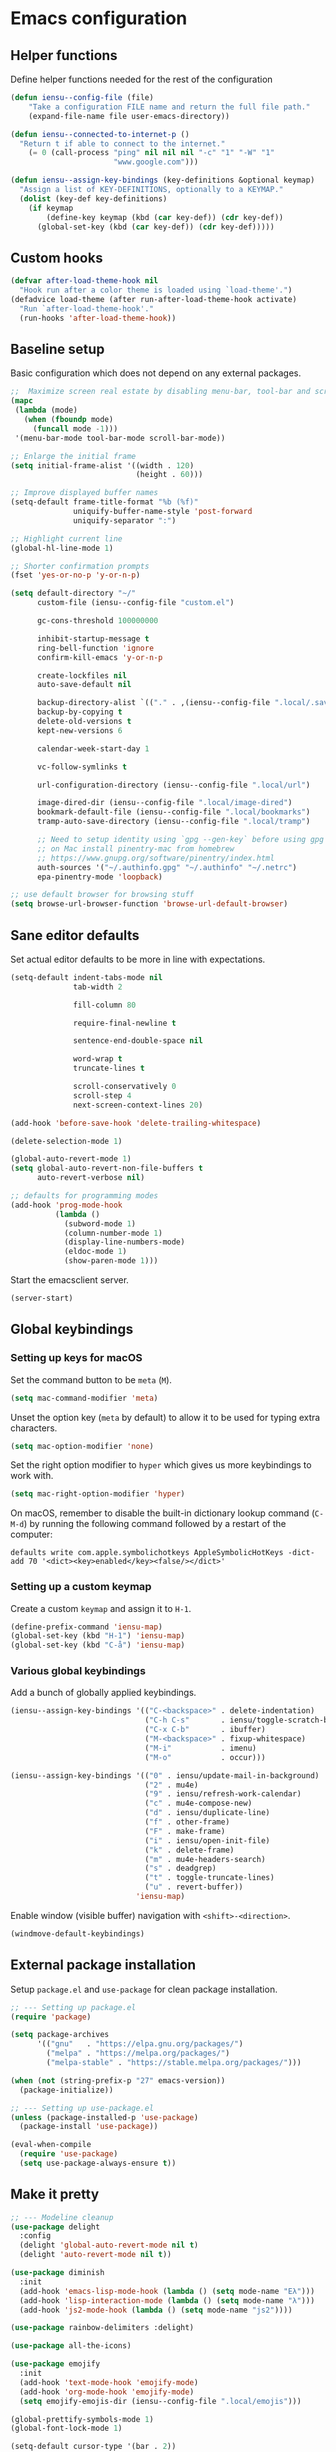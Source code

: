 * Emacs configuration
** Helper functions

Define helper functions needed for the rest of the configuration

#+BEGIN_SRC emacs-lisp
  (defun iensu--config-file (file)
      "Take a configuration FILE name and return the full file path."
      (expand-file-name file user-emacs-directory))

  (defun iensu--connected-to-internet-p ()
    "Return t if able to connect to the internet."
      (= 0 (call-process "ping" nil nil nil "-c" "1" "-W" "1"
                         "www.google.com")))

  (defun iensu--assign-key-bindings (key-definitions &optional keymap)
    "Assign a list of KEY-DEFINITIONS, optionally to a KEYMAP."
    (dolist (key-def key-definitions)
      (if keymap
          (define-key keymap (kbd (car key-def)) (cdr key-def))
        (global-set-key (kbd (car key-def)) (cdr key-def)))))
#+END_SRC

** Custom hooks

#+BEGIN_SRC emacs-lisp
  (defvar after-load-theme-hook nil
    "Hook run after a color theme is loaded using `load-theme'.")
  (defadvice load-theme (after run-after-load-theme-hook activate)
    "Run `after-load-theme-hook'."
    (run-hooks 'after-load-theme-hook))
#+END_SRC

** Baseline setup

Basic configuration which does not depend on any external packages.

#+BEGIN_SRC emacs-lisp
  ;;  Maximize screen real estate by disabling menu-bar, tool-bar and scroll-bar
  (mapc
   (lambda (mode)
     (when (fboundp mode)
       (funcall mode -1)))
   '(menu-bar-mode tool-bar-mode scroll-bar-mode))

  ;; Enlarge the initial frame
  (setq initial-frame-alist '((width . 120)
                              (height . 60)))

  ;; Improve displayed buffer names
  (setq-default frame-title-format "%b (%f)"
                uniquify-buffer-name-style 'post-forward
                uniquify-separator ":")

  ;; Highlight current line
  (global-hl-line-mode 1)

  ;; Shorter confirmation prompts
  (fset 'yes-or-no-p 'y-or-n-p)

  (setq default-directory "~/"
        custom-file (iensu--config-file "custom.el")

        gc-cons-threshold 100000000

        inhibit-startup-message t
        ring-bell-function 'ignore
        confirm-kill-emacs 'y-or-n-p

        create-lockfiles nil
        auto-save-default nil

        backup-directory-alist `(("." . ,(iensu--config-file ".local/.saves")))
        backup-by-copying t
        delete-old-versions t
        kept-new-versions 6

        calendar-week-start-day 1

        vc-follow-symlinks t

        url-configuration-directory (iensu--config-file ".local/url")

        image-dired-dir (iensu--config-file ".local/image-dired")
        bookmark-default-file (iensu--config-file ".local/bookmarks")
        tramp-auto-save-directory (iensu--config-file ".local/tramp")

        ;; Need to setup identity using `gpg --gen-key` before using gpg
        ;; on Mac install pinentry-mac from homebrew
        ;; https://www.gnupg.org/software/pinentry/index.html
        auth-sources '("~/.authinfo.gpg" "~/.authinfo" "~/.netrc")
        epa-pinentry-mode 'loopback)

  ;; use default browser for browsing stuff
  (setq browse-url-browser-function 'browse-url-default-browser)
#+END_SRC

** Sane editor defaults

Set actual editor defaults to be more in line with expectations.

#+BEGIN_SRC emacs-lisp
  (setq-default indent-tabs-mode nil
                tab-width 2

                fill-column 80

                require-final-newline t

                sentence-end-double-space nil

                word-wrap t
                truncate-lines t

                scroll-conservatively 0
                scroll-step 4
                next-screen-context-lines 20)

  (add-hook 'before-save-hook 'delete-trailing-whitespace)

  (delete-selection-mode 1)

  (global-auto-revert-mode 1)
  (setq global-auto-revert-non-file-buffers t
        auto-revert-verbose nil)

  ;; defaults for programming modes
  (add-hook 'prog-mode-hook
            (lambda ()
              (subword-mode 1)
              (column-number-mode 1)
              (display-line-numbers-mode)
              (eldoc-mode 1)
              (show-paren-mode 1)))
#+END_SRC

Start the emacsclient server.

#+BEGIN_SRC emacs-lisp
  (server-start)
#+END_SRC

** Global keybindings

*** Setting up keys for macOS

Set the command button to be =meta= (=M=).

#+BEGIN_SRC emacs-lisp
  (setq mac-command-modifier 'meta)
#+END_SRC

Unset the option key (=meta= by default) to allow it to be used for typing
extra characters.

#+BEGIN_SRC emacs-lisp
  (setq mac-option-modifier 'none)
#+END_SRC

Set the right option modifier to =hyper= which gives us more keybindings to work with.

#+BEGIN_SRC emacs-lisp
  (setq mac-right-option-modifier 'hyper)
#+END_SRC

On macOS, remember to disable the built-in dictionary lookup command (=C-M-d=)
by running the following command followed by a restart of the computer:

#+BEGIN_SRC shell :eval never
  defaults write com.apple.symbolichotkeys AppleSymbolicHotKeys -dict-add 70 '<dict><key>enabled</key><false/></dict>'
#+END_SRC

*** Setting up a custom keymap

Create a custom =keymap= and assign it to =H-1=.

#+BEGIN_SRC emacs-lisp
  (define-prefix-command 'iensu-map)
  (global-set-key (kbd "H-1") 'iensu-map)
  (global-set-key (kbd "C-å") 'iensu-map)
#+END_SRC

*** Various global keybindings

Add a bunch of globally applied keybindings.

#+BEGIN_SRC emacs-lisp
  (iensu--assign-key-bindings '(("C-<backspace>" . delete-indentation)
                                ("C-h C-s"       . iensu/toggle-scratch-buffer)
                                ("C-x C-b"       . ibuffer)
                                ("M-<backspace>" . fixup-whitespace)
                                ("M-i"           . imenu)
                                ("M-o"           . occur)))

  (iensu--assign-key-bindings '(("0" . iensu/update-mail-in-background)
                                ("2" . mu4e)
                                ("9" . iensu/refresh-work-calendar)
                                ("c" . mu4e-compose-new)
                                ("d" . iensu/duplicate-line)
                                ("f" . other-frame)
                                ("F" . make-frame)
                                ("i" . iensu/open-init-file)
                                ("k" . delete-frame)
                                ("m" . mu4e-headers-search)
                                ("s" . deadgrep)
                                ("t" . toggle-truncate-lines)
                                ("u" . revert-buffer))
                              'iensu-map)
#+END_SRC

Enable window (visible buffer) navigation with =<shift>-<direction>=.

#+BEGIN_SRC emacs-lisp
  (windmove-default-keybindings)
#+END_SRC

** External package installation

Setup =package.el= and =use-package= for clean package installation.

#+BEGIN_SRC emacs-lisp
  ;; --- Setting up package.el
  (require 'package)

  (setq package-archives
        '(("gnu"   . "https://elpa.gnu.org/packages/")
          ("melpa" . "https://melpa.org/packages/")
          ("melpa-stable" . "https://stable.melpa.org/packages/")))

  (when (not (string-prefix-p "27" emacs-version))
    (package-initialize))

  ;; --- Setting up use-package.el
  (unless (package-installed-p 'use-package)
    (package-install 'use-package))

  (eval-when-compile
    (require 'use-package)
    (setq use-package-always-ensure t))
#+END_SRC

** Make it pretty

#+BEGIN_SRC emacs-lisp
  ;; --- Modeline cleanup
  (use-package delight
    :config
    (delight 'global-auto-revert-mode nil t)
    (delight 'auto-revert-mode nil t))

  (use-package diminish
    :init
    (add-hook 'emacs-lisp-mode-hook (lambda () (setq mode-name "Eλ")))
    (add-hook 'lisp-interaction-mode (lambda () (setq mode-name "λ")))
    (add-hook 'js2-mode-hook (lambda () (setq mode-name "js2"))))

  (use-package rainbow-delimiters :delight)

  (use-package all-the-icons)

  (use-package emojify
    :init
    (add-hook 'text-mode-hook 'emojify-mode)
    (add-hook 'org-mode-hook 'emojify-mode)
    (setq emojify-emojis-dir (iensu--config-file ".local/emojis")))

  (global-prettify-symbols-mode 1)
  (global-font-lock-mode 1)

  (setq-default cursor-type '(bar . 2))
#+END_SRC

** Utility packages

*** Make binaries on the =PATH= accessible in Emacs.

#+BEGIN_SRC emacs-lisp
  (use-package exec-path-from-shell
    :init
    (setq exec-path-from-shell-check-startup-files nil)
    (exec-path-from-shell-initialize))
#+END_SRC

*** Remember recent files.

#+BEGIN_SRC emacs-lisp
    (defun iensu--recentf-hook ()
      (add-to-list 'recentf-exclude (iensu--config-file ".local/recentf"))
      (setq recentf-save-file (iensu--config-file ".local/recentf")
            recentf-max-menu-items 50)
      (recentf-load-list))

    (use-package recentf
      :init
      (recentf-mode 1)
      (add-hook 'recentf-mode-hook #'iensu--recentf-hook))
#+END_SRC

*** Password entry in minibuffer

#+BEGIN_SRC emacs-lisp
  (use-package pinentry :init (pinentry-start))
#+END_SRC

*** Editor functionality

#+BEGIN_SRC emacs-lisp
  (use-package editorconfig
    :delight
    :init
    (add-hook 'prog-mode-hook (editorconfig-mode 1))
    (add-hook 'text-mode-hook (editorconfig-mode 1)))

  (use-package multiple-cursors
    :bind
    (("M-="           . mc/edit-lines)
     ("C-S-<right>"   . mc/mark-next-like-this)
     ("C-S-<left>"    . mc/mark-previous-like-this)
     ("C-S-<mouse-1>" . mc/add-cursor-on-click))
    :init
    (setq mc/list-file (iensu--config-file ".local/.mc-lists.el")))

  (use-package expand-region
    :bind
    (("C-=" . er/expand-region)
     ("C-M-=" . er/contract-region)))

  (use-package iedit)

  (use-package smartparens
    :init
    (require 'smartparens-config)
    :bind (:map smartparens-mode-map
                ("M-s"       . sp-unwrap-sexp)
                ("C-<down>"  . sp-down-sexp)
                ("C-<up>"    . sp-up-sexp)
                ("M-<down>"  . sp-backward-down-sexp)
                ("M-<up>"    . sp-backward-up-sexp)
                ("C-<right>" . sp-forward-slurp-sexp)
                ("M-<right>" . sp-forward-barf-sexp)
                ("C-<left>"  . sp-backward-slurp-sexp)
                ("M-<left>"  . sp-backward-barf-sexp))
    :hook ((prog-mode . smartparens-mode)
           (repl-mode . smartparens-strict-mode)
           (lisp-mode . smartparens-strict-mode)
           (emacs-lisp-mode . smartparens-strict-mode)))

  (use-package undo-tree
    :delight
    :init (global-undo-tree-mode))
#+END_SRC

*** Searching and finding stuff

#+BEGIN_SRC emacs-lisp
  (use-package smex
    :init
    (smex-initialize))
#+END_SRC

#+BEGIN_SRC emacs-lisp
  (use-package deadgrep)
#+END_SRC

#+BEGIN_SRC emacs-lisp
  (use-package wgrep
    :init
    (autoload 'wgrep-ag-setup "wgrep-ag")
    (add-hook 'ag-mode-hook 'wgrep-ag-setup))

  (use-package wgrep-ag)
#+END_SRC

**** Ivy|Counsel
#+BEGIN_SRC emacs-lisp
  (use-package counsel
    :delight ivy-mode
    :init
    (ivy-mode 1)
    :bind (("C-s"     . swiper)
           ("M-x"     . counsel-M-x)
           ("C-x C-f"	. counsel-find-file)
           ("C-x C-r" . counsel-recentf)
           ("<f1> f"	. counsel-describe-function)
           ("<f1> v"	. counsel-describe-variable)
           ("<f1> l"	. counsel-find-library)
           ("<f2> i"	. counsel-info-lookup-symbol)
           ("<f2> u"	. acounsel-unicode-char)
           ("C-c k"   . counsel-ag)
           ("C-x l"   . counsel-locate)
           ("C-x b"   . ivy-switch-buffer)
           ("M-y"     . counsel-yank-pop)
           :map ivy-minibuffer-map
           ("M-y"     . ivy-next-line))
    :config
    (setq ivy-use-virtual-buffers t
          ivy-use-selectable-prompt t
          ivy-count-format "(%d/%d) "
          ivy-magic-slash-non-match-action 'ivy-magic-non-match-create
          counsel-ag-base-command "ag --nocolor --nogroup --hidden %s"))

  ;; As of 2019-10-12 border colors on child frames is not working on macos...
  (defun iensu--load-ivy-posframe ()
    (setq ivy-posframe-display-functions-alist '((t . ivy-posframe-display-at-frame-center))
          ivy-posframe-width 70
          ivy-posframe-parameters '((left-margin-width . 10)
                                    (right-margin-width . 10)
                                    (internal-border-width . 2)
                                    (internal-border-color . "white")))
    (ivy-posframe-mode 1)
    (set-face-attribute 'ivy-posframe nil :background "grey16"))

  (use-package ivy-posframe
    :ensure t
    :delight
    :hook
    (after-load-theme . iensu--load-ivy-posframe))

  (use-package ivy-prescient
    :ensure t
    :delight
    :config
    (prescient-persist-mode))
#+END_SRC

*** Project management

#+BEGIN_SRC emacs-lisp
  (use-package magit
    :bind (("C-x g" . magit-status))
    :config
    (setq magit-bury-buffer-function 'quit-window))

  (use-package projectile
    :delight '(:eval (let ((project-name (projectile-project-name)))
                       (if (string-equal project-name "-")
                           ""
                         (concat " <" project-name ">"))))
    :init
    (setq projectile-cache-file (iensu--config-file ".local/projectile.cache")
          projectile-known-projects-file (iensu--config-file ".local/projectile-bookmarks.eld")
          projectile-git-submodule-command nil)
    :config
    (projectile-global-mode)
    (define-key projectile-mode-map (kbd "C-c p") 'projectile-command-map)
    (setq projectile-sort-order 'access-time)
    (let ((ignored-files '(".DS_Store" ".projectile")))
      (dolist (file ignored-files)
        (add-to-list 'projectile-globally-ignored-files file))))

  (use-package forge
    :ensure t
    :after magit)

  (use-package counsel-projectile :init (counsel-projectile-mode 1))
#+END_SRC

*** File browsing

#+BEGIN_SRC emacs-lisp
  (use-package dired+
    :load-path (lambda () (iensu--config-file "packages"))
    :config
    (when (executable-find "gls") ;; native OSX ls works differently then GNU ls
      (setq insert-directory-program "/usr/local/bin/gls"))
    (setq dired-listing-switches "-alGh --group-directories-first"
          dired-dwim-target t))

  (use-package dired-subtree
    :config
    (bind-keys :map dired-mode-map
               ("<tab>" . dired-subtree-insert)
               ("<backtab>" . dired-subtree-remove)))
#+END_SRC

*** Spellchecking

#+BEGIN_SRC emacs-lisp
  (use-package flyspell
    :delight
    '(:eval (concat " FlyS:" (or ispell-local-dictionary ispell-dictionary)))
    :bind
    (:map flyspell-mode-map
          ("C-å l" . iensu/cycle-ispell-dictionary)
          ("C-:" . flyspell-popup-correct))
    :config
    (when (executable-find "aspell")
      (setq ispell-program-name "aspell"
            ispell-extra-args '("--sug-mode=ultra")
            ispell-list-command "--list"))
    (setq ispell-dictionary "en_US"))

  (use-package flyspell-popup
    :delight)

  (use-package synosaurus
    :config
    (setq synosaurus-backend 'synosaurus-backend-wordnet
          synosaurus-choose-method 'popup))

  (defun iensu/text-editing-support ()
    "Sets up text editing nicities such as spell-check and thesaurus"
    (interactive)
    (flyspell-mode 1)
    (synosaurus-mode 1))

  (add-hook 'text-mode-hook #'iensu/text-editing-support)

  (defvar iensu--language-ring nil)

  (let ((languages '("swedish" "en_US")))
    (setq iensu--language-ring (make-ring (length languages)))
    (dolist (elem languages) (ring-insert iensu--language-ring elem)))

  (defun iensu/cycle-ispell-dictionary ()
    (interactive)
    (let ((language (ring-ref iensu--language-ring -1)))
      (ring-insert iensu--language-ring language)
      (ispell-change-dictionary language)
      (message (format "Switched to dictionary: %s" language))))
#+END_SRC

*** Treemacs

#+BEGIN_SRC emacs-lisp
  (use-package winum
    :ensure t)

  (use-package treemacs
    :ensure t
    :defer t
    :init
    (with-eval-after-load 'winum
      (define-key winum-keymap (kbd "M-0") #'treemacs-select-window))
    :bind
    (:map global-map
          ("M-0"       . treemacs-select-window)
          ("C-x t 1"   . treemacs-delete-other-windows)
          ("C-x t t"   . treemacs)
          ("C-x t B"   . treemacs-bookmark)
          ("C-x t C-t" . treemacs-find-file)
          ("C-x t M-t" . treemacs-find-tag)
          ("C-x t w"   . treemacs-switch-workspace)))

  (use-package treemacs-magit
    :ensure t
    :after treemacs magit)
#+END_SRC

** Org-mode

*** Custom variables

#+BEGIN_SRC emacs-lisp
  (defvar iensu-org-dir)
  (defvar iensu-org-files-alist)
  (defvar iensu-org-refile-targets)
  (defvar iensu-org-agenda-files)
  (defvar iensu-org-capture-templates-alist)
#+END_SRC

*** Helper functions

#+BEGIN_SRC emacs-lisp
  (defun iensu--org-remove-file-if-match (&rest regexes)
    "Return a list of org file entries from `iensu-org-files-alist' not matching REGEXES."
    (let ((regex (string-join regexes "\\|")))
      (cl-remove-if (lambda (file) (string-match regex file))
                    (mapcar 'cadr iensu-org-files-alist))))

  (defun iensu/org-save-buffers ()
    "Saves all org buffers."
    (interactive)
    (save-some-buffers 'no-confirm
                       (lambda ()
                         (string-match-p
                          (expand-file-name org-directory)
                          (buffer-file-name (current-buffer)))))
    (message "Saved org buffers..."))

  (defun iensu-org-file (key)
        "Return file path for org file matching KEY. KEY must be in `iensu-org-files-alist'."
        (cadr (assoc key iensu-org-files-alist)))
#+END_SRC

*** Org directory and file definitions

#+BEGIN_SRC emacs-lisp
  (setq iensu-org-dir "~/Dropbox/org")

  (setq iensu-org-files-alist
        `((appointments     ,(concat iensu-org-dir "/appointments.org"))
          (books            ,(concat iensu-org-dir "/books.org"))
          (work-calendar    ,(concat iensu-org-dir "/calendars/work.org"))
          (ekonomi          ,(concat iensu-org-dir "/ekonomi.org"))
          (journal          ,(concat iensu-org-dir "/journal.org.gpg"))
          (music            ,(concat iensu-org-dir "/music.org"))
          (notes            ,(concat iensu-org-dir "/notes.org"))
          (private          ,(concat iensu-org-dir "/private.org"))
          (projects         ,(concat iensu-org-dir "/projects.org"))
          (refile           ,(concat iensu-org-dir "/refile.org"))
          (richard          ,(concat iensu-org-dir "/richard.org"))
          (work             ,(concat iensu-org-dir "/work.org"))))

  (setq iensu-org-refile-targets
        (iensu--org-remove-file-if-match "calendars"
                                         "journal"
                                         "appointments"
                                         "refile"))

  (setq org-archive-location "archive/%s_archive::")
#+END_SRC

*** Org-Capture configuration

Enables capturing to file in the project root =<PROJECT-ROOT>/.project-notes.org=.

#+BEGIN_SRC emacs-lisp
  (defvar iensu-org-capture-project-notes-file)

  (defun iensu/set-org-capture-project-notes-file (&rest args)
    (let ((root-dir (projectile-project-root)))
      (setq iensu-org-capture-project-notes-file (concat root-dir ".project-notes.org"))))

  (advice-add 'org-capture :before 'iensu/set-org-capture-project-notes-file)
#+END_SRC

Setup capture templates.

#+BEGIN_SRC emacs-lisp
  (setq iensu-org-capture-templates-alist
        `(("t" "TODO" entry (file ,(iensu-org-file 'refile))
           ,(concat "* TODO %?\n"
                    "%U\n"
                    "%a\n")
           :clock-in t :clock-resume t)

          ("j" "Journal" entry (file+datetree ,(iensu-org-file 'journal))
           ,(concat "* %^{Location|Stockholm, Sweden}\n"
                    "%U\n\n"
                    "%?\n"))

          ("l" "Link" entry (file ,(iensu-org-file 'refile))
           ,(concat "* %? %^L %^G \n"
                    "%U\n")
           :prepend t)

          ("L" "Browser Link" entry (file ,(iensu-org-file 'refile))
           ,(concat "* TODO %a\n"
                    "%U\n")
           :prepend t :immediate-finish t)

          ("p" "Browser Link and Selection" entry (file ,(iensu-org-file 'refile))
           ,(concat "* TODO %^{Title}\n"
                    "Source: %u, %c\n"
                    "#+BEGIN_QUOTE\n"
                    "%i\n"
                    "#+END_QUOTE\n\n\n%?")
           :prepend t)

          ("n" "Project comment" entry (file+headline iensu-org-capture-project-notes-file "Notes")
           ,(concat "* %^{Title}\n"
                    "%U\n\n"
                    "Link: %a\n\n"
                    "%?\n\n"))

          ("N" "Project comment with quote" entry (file+headline iensu-org-capture-project-notes-file "Notes")
           ,(concat "* %^{Title}\n"
                    "%U\n\n"
                    "Link: %a\n"
                    "#+BEGIN_QUOTE\n"
                    "%i\n"
                    "#+END_QUOTE\n\n"
                    "%?\n\n"))

          ("a" "Appointment" entry (file ,(iensu-org-file 'appointments))
           ,(concat "* %^{title} %^G\n"
                    "SCHEDULED: %^T\n\n"
                    "%?\n"))

          ("b" "Book" entry (file+headline ,(iensu-org-file 'books) "Läslista")
           ,(concat "* %^{STATE|TODO|DONE} %^{} <%^{}> %^g\n\n"))))

  (setq org-capture-templates iensu-org-capture-templates-alist)
#+END_SRC

*** Main org-mode configuration

#+BEGIN_SRC emacs-lisp
  (defun iensu--org-mode-hook ()
    (dolist (lang-mode '(("javascript" . js2) ("es" . es)))
      (add-to-list 'org-src-lang-modes lang-mode))
    (auto-fill-mode nil)
    (visual-line-mode 1)
    (setq org-src-fontify-natively t
          org-format-latex-options (plist-put org-format-latex-options :scale 1.5)
          truncate-lines t
          org-image-actual-width nil
          line-spacing 1
          outline-blank-line t
          org-adapt-indentation nil
          org-fontify-quote-and-verse-blocks t
          org-fontify-done-headline t
          org-fontify-whole-heading-line t
          org-hide-leading-stars t
          org-indent-indentation-per-level 2
          org-checkbox-hierarchical-statistics nil
          org-log-done 'time
          org-outline-path-complete-in-steps nil
          org-html-htmlize-output-type 'css
          org-export-initial-scope 'subtree
          org-catch-invisible-edits 'show-and-error))

  (use-package org
    :delight
    (org-mode "\u2658" :major)
    :bind (("C-c c" . org-capture)
           ("C-c a" . org-agenda)
           ("C-c l" . org-store-link)
           :map org-mode-map
           ("H-."   . org-time-stamp-inactive))
    :config
    (add-hook 'org-mode-hook 'iensu--org-mode-hook)
    (add-hook 'org-mode-hook #'iensu/text-editing-support)

    (org-load-modules-maybe t)

    (setq org-default-notes-file (iensu-org-file 'notes)
          org-directory iensu-org-dir
          org-refile-targets '((iensu-org-refile-targets :maxlevel . 4))
          org-refile-allow-creating-parent-nodes 'confirm
          org-refile-use-outline-path 'file
          org-latex-listings t
          org-src-fontify-natively t
          org-cycle-separator-lines 1))
#+END_SRC

*** Org-agenda configuration

#+BEGIN_SRC emacs-lisp
  (require 'org-agenda)

  (setq iensu-org-agenda-files
        (iensu--org-remove-file-if-match "\\.org\\.gpg"))

  (dolist (file-name (cl-remove-if-not
                      (lambda (fname) (string-match-p "^work\\..+\\.org$" fname))
                      (directory-files iensu-org-dir)))
    (let ((file (expand-file-name file-name iensu-org-dir)))
      (add-to-list 'org-agenda-files file)
      (add-to-list 'org-refile-targets `(,file :maxlevel . 3))))

  (dolist (agenda-command
           '(("z" "Two week agenda"
              ((todo ""
                     ((org-agenda-overriding-header "TODOs")
                      (org-agenda-prefix-format "  ")
                      (org-agenda-sorting-strategy '(priority-down deadline-up))
                      (org-agenda-max-entries 20)))
               (agenda ""
                       ((org-agenda-start-day "0d")
                        (org-agenda-span 14)
                        (org-agenda-start-on-weekday nil)))))))
    (add-to-list 'org-agenda-custom-commands agenda-command))

  (setq org-agenda-files iensu-org-agenda-files
        org-agenda-dim-blocked-tasks nil
        org-deadline-warning-days -7
        org-agenda-block-separator "")
#+END_SRC

*** Add extra language support in org source blocks

#+BEGIN_SRC emacs-lisp
  (org-babel-do-load-languages
   'org-babel-load-languages '((emacs-lisp . t)
                               (shell . t)
                               (js . t)
                               (python . t)
                               (dot . t)))

  ;; Add support for YAML files
  (defun org-babel-execute:yaml (body params) body)
#+END_SRC

*** Add more block expansion templates

#+BEGIN_SRC emacs-lisp
    (let ((additional-org-templates '(("ssh" "#+BEGIN_SRC shell \n?\n#+END_SRC")
                                      ("sel" "#+BEGIN_SRC emacs-lisp \n?\n#+END_SRC")
                                      ("n" "#+NAME: ?"))))
      (dolist (template additional-org-templates)
        (add-to-list 'org-structure-template-alist template)))
#+END_SRC

*** Add extra exporting options

#+BEGIN_SRC emacs-lisp
  ;; presentations using LaTeX
  (require 'ox-beamer)
  ;; standard markdown
  (require 'ox-md)
  ;; Github-flavoured markdown
  (use-package ox-gfm
    :init
    (eval-after-load "org"
      '(require 'ox-gfm nil t)))
#+END_SRC

*** Customize TODO keyword sequence

#+BEGIN_SRC emacs-lisp
  (setq org-todo-keywords
        '((sequence "TODO(t)" "DOING(d!)" "BLOCKED(b@/!)"
                    "|"
                    "CANCELED(C@/!)" "POSTPONED(P@/!)" "DONE(D@/!)")))

  (setq org-todo-keyword-faces
        '(("BLOCKED"   . (:foreground "#dd0066" :weight bold))
          ("CANCELED" . (:foreground "#6272a4"))
          ("POSTPONED" . (:foreground "#3388ff"))))
#+END_SRC

*** Customize PRIORITIES

#+BEGIN_SRC emacs-lisp
  (setq org-highest-priority ?A
        org-default-priority ?D
        org-lowest-priority  ?E)
#+END_SRC

*** Make it prettier

Make view more compact

#+BEGIN_SRC emacs-lisp
  (setq org-cycle-separator-lines 0)
#+END_SRC

Only display one bullet per headline for a cleaner look.

#+BEGIN_SRC
  (use-package org-bullets
    :init
    (add-hook 'org-mode-hook (lambda () (org-bullets-mode 1)))
    :config
    (setq org-bullets-bullet-list '("*")))
#+END_SRC

#+BEGIN_SRC emacs-lisp
  (defun iensu--org-mode-restyle ()
    ; Make all headlines have the same size and weight
    (dolist (heading-num (number-sequence 1 8))
      (set-face-attribute (intern (format "org-level-%d" heading-num))
                          nil
                          :height 1.2
                          :weight 'bold))
    ; Style org blocks
    (set-face-attribute 'org-block-begin-line nil :height 120)
    (set-face-attribute 'org-meta-line        nil :height 120)
    ; Other font styles
    (set-face-attribute 'org-headline-done nil :strike-through nil :foreground "#cccccc"))

  (add-hook 'after-load-theme-hook #'iensu--org-mode-restyle)
#+END_SRC

Clean-up agenda view

#+BEGIN_SRC emacs-lisp
  (setq org-agenda-prefix-format
        '((agenda . "   %?-12t    % s")
          (todo . " %i %-12:c")
          (tags . " %i %-12:c")
          (search . " %i %-12:c")))
#+END_SRC

*** Swedish holidays

Update the calendar to contain Swedish holidays etc.

#+BEGIN_SRC emacs-lisp
  (load-file (iensu--config-file "packages/kalender.el"))
#+END_SRC

*** Don't interfere with windmove keybindings

#+BEGIN_SRC emacs-lisp
  (add-hook 'org-shiftup-final-hook 'windmove-up)
  (add-hook 'org-shiftleft-final-hook 'windmove-left)
  (add-hook 'org-shiftdown-final-hook 'windmove-down)
  (add-hook 'org-shiftright-final-hook 'windmove-right)
#+END_SRC

*** Capturing outside of emacs

=org-protocol= enables capturing from outside of Emacs.

#+BEGIN_SRC emacs-lisp
  (require 'org-protocol)
#+END_SRC

#+BEGIN_SRC emacs-lisp
  (defadvice org-capture-finalize
      (after delete-capture-frame activate)
    "Advise capture-finalize to close the frame"
    (if (equal "capture" (frame-parameter nil 'name))
        (delete-frame)))

  (defadvice org-capture-destroy
      (after delete-capture-frame activate)
    "Advise capture-destroy to close the frame"
    (if (equal "capture" (frame-parameter nil 'name))
        (delete-frame)))
#+END_SRC

*** Save org buffers every 5 minutes

#+BEGIN_SRC emacs-lisp
  (defvar iensu--timer:org-save-buffers nil
    "Org save buffers timer object. Can be used to cancel the timer.")

  (setq iensu--timer:org-save-buffers
        (run-at-time t (* 5 60) #'iensu/org-save-buffers))
#+END_SRC

*** Google calendar integration

Stores google calendar events to my org =work-calendar= file. Sync by running
=M-x org-gcal-sync=.

#+BEGIN_SRC emacs-lisp
  (use-package org-gcal
    :init
    (load-file (iensu--config-file "credentials.el"))
    (setq org-gcal-token-file (iensu--config-file ".local/org-gcal/org-gcal-token")
          org-gcal-dir (iensu--config-file ".local/org-gcal/"))
    :config
    (setq org-gcal-client-id *user-gcal-client-id*
          org-gcal-client-secret *user-gcal-client-secret*
          org-gcal-file-alist `(("jens.ostlund@futurice.com" . ,(iensu-org-file 'work-calendar)))))
#+END_SRC

*** Trello integration

#+BEGIN_SRC emacs-lisp
  (use-package org-trello)

  (defun iensu/org-trello-sync-buffer ()
    (interactive)
    (org-trello-sync-buffer 'from-trello))

  (defun iensu/org-trello-sync-card ()
    (interactive)
    (org-trello-sync-card 'from-trello))

  (defun iensu/org-trello-sync-comment ()
    (interactive)
    (org-trello-sync-comment 'from-trello))
#+END_SRC


** Email configuration

#+BEGIN_SRC emacs-lisp
  (defvar iensu--timer:mail-updates nil
    "Mail updates timer object. Can be used to cancel the recurring updates.")

  (defun iensu--render-html-message ()
    (let ((dom (libxml-parse-html-region (point-min) (point-max))))
      (erase-buffer)
      (shr-insert-document dom)
      (goto-char (point-min))))

  (defun iensu--mu4e-setup ()
    (setq mail-user-agent 'mu4e-user-agent
          mu4e-mu-binary "/usr/local/bin/mu"

          mu4e-maildir "~/Mail"
          mu4e-maildir-shortcuts
          '(("/futurice/All mail" . ?F)
            ("/private/All mail" . ?P))

          mu4e-sent-messages-behavior 'delete

          mu4e-context-policy 'pick-first
          mu4e-confirm-quit nil
          message-kill-buffer-on-exit t

          mu4e-get-mail-command "offlineimap"

          mu4e-view-show-images t
          mu4e-show-images t
          mu4e-view-image-max-width 800

          mu4e-compose-format-flowed t
          mu4e-view-show-addresses t

          mu4e-headers-fields '((:human-date . 12)
                                (:flags . 6)
                                (:tags . 16)
                                (:from . 22)
                                (:subject))

          mu4e-compose-context-policy 'ask-if-none
          mu4e-contexts
          `(,(make-mu4e-context
              :name "Futurice"
              :enter-func (lambda () (mu4e-message "Entering Futurice context"))
              :leave-func (lambda () (setq mu4e-maildir-list nil)) ; forces refresh of address list when switching context
              :match-func (lambda (msg)
                            (when msg
                              (string-match-p "^/futurice" (mu4e-message-field msg :maildir))))
              :vars '((mu4e-sent-folder   . "/futurice/sent")
                      (mu4e-drafts-folder . "/futurice/drafts")
                      (mu4e-trash-folder  . "/futurice/trash")

                      (user-mail-address  . "jens.ostlund@futurice.com")
                      (user-full-name     . "Jens Östlund")

                      (smtpmail-smtp-user . "jens.ostlund@futurice.com")))

            ,(make-mu4e-context
              :name "Private"
              :enter-func (lambda () (mu4e-message "Entering Private context"))
              :leave-func (lambda () (setq mu4e-maildir-list nil)) ; forces refresh of address list when switching context
              :match-func (lambda (msg)
                            (when msg
                              (string-match-p "^/private" (mu4e-message-field msg :maildir))))
              :vars '((mu4e-sent-folder   . "/private/sent")
                      (mu4e-drafts-folder . "/private/drafts")
                      (mu4e-trash-folder  . "/private/trash")

                      (user-mail-address  . "jostlund@gmail.com")
                      (user-full-name     . "Jens Östlund")

                      (smtpmail-smtp-user . "jostlund")))))

    (add-to-list 'mu4e-view-actions '("EWW" . iensu--mu4e-view-in-eww) t)
    (add-to-list 'mu4e-view-actions '("ViewInBrowser" . mu4e-action-view-in-browser) t)

    ;; message viewing settings
    (add-hook 'mu4e-view-mode-hook
              (lambda ()
                (visual-line-mode)
                (local-set-key (kbd "<tab>") 'shr-next-link)
                (local-set-key (kbd "<backtab>") 'shr-previous-link)))
    (setq shr-color-visible-luminance-min 20))

  (defun iensu--send-email-setup ()
    (setq message-send-mail-function 'smtpmail-send-it
          smtpmail-smtp-server "smtp.gmail.com"
          smtpmail-default-smtp-server "smtp.gmail.com"
          smtpmail-smtp-service 465
          smtpmail-stream-type 'ssl
          smtpmail-debug-info t))

  (add-hook 'message-mode-hook 'turn-on-orgtbl)
  (add-hook 'message-mode-hook 'turn-on-orgstruct++)
  (add-hook 'mu4e-compose-mode-hook #'iensu/text-editing-support)
  (add-hook 'mu4e-compose-mode-hook (lambda () (auto-fill-mode -1)))

  (setq user-mail-address "jens.ostlund@futurice.com"
        user-full-name "Jens Östlund")

  (let ((mu4e-path "/usr/local/share/emacs/site-lisp/mu/mu4e"))
    (when (and (executable-find "mu")
               (file-directory-p mu4e-path))
      (add-to-list 'load-path mu4e-path)
      (require 'mu4e)
      (eval-after-load "mu4e"
        (progn
          (iensu--mu4e-setup)
          (iensu--send-email-setup)
          (setq iensu--timer:mail-updates
                (run-at-time t (* 35 60) #'iensu/update-mail-in-background))))))

  (use-package mu4e-alert
    :after mu4e
    :init
    (mu4e-alert-set-default-style 'notifier)
    (add-hook 'after-init-hook #'mu4e-alert-enable-mode-line-display)
    (add-hook 'after-init-hook #'mu4e-alert-enable-notifications))

  (use-package org-mu4e :ensure nil)

  ;; sending html emails
  (use-package htmlize)
  (use-package org-mime
    :load-path (lambda () (iensu--config-file "packages"))
    :init
    (require 'org-mime)
    (setq org-mime-library 'mml)
    :config
    (add-hook 'org-mime-html-hook
              (lambda ()
                (org-mime-change-element-style
                 "pre" (format "color: %s; background-color: %s; padding: 0.5em;"
                               "#E6E1DC" "#232323"))))
    (add-hook 'org-mime-html-hook
              (lambda ()
                (org-mime-change-element-style
                 "blockquote" "border-left: 2px solid gray; padding-left: 4px;"))))
#+END_SRC

Unblock offlineimap before fetching email

#+BEGIN_SRC emacs-lisp
  (advice-add 'mu4e-update-mail-and-index :before 'iensu/unblock-offlineimap)
#+END_SRC

** Programming

Setup autocompletion.

#+BEGIN_SRC emacs-lisp
    (use-package company
      :delight
      :init (global-company-mode)
      :config
      (setq company-idle-delay 0.3
            company-minimum-prefix-length 2
            company-selection-wrap-around t
            company-auto-complete t
            company-tooltip-align-annotations t
            company-dabbrev-downcase nil
            company-auto-complete-chars nil)
      (add-hook 'emacs-lisp-mode-hook
                (lambda ()
                  (add-to-list 'company-backends 'company-elisp)))
      (eval-after-load 'company (company-quickhelp-mode 1)))

    (use-package company-quickhelp
      :config
      (setq company-quickhelp-delay 1)
      (define-key company-active-map (kbd "M-h") #'company-quickhelp-manual-begin))
#+END_SRC

Setup snippet expansions.

#+BEGIN_SRC emacs-lisp
  (use-package yasnippet
    :delight yas-minor-mode
    :init
    (yas-global-mode 1)
    (setq yas-snippet-dirs (add-to-list 'yas-snippet-dirs (iensu--config-file "snippets")))
    :config
    (add-hook 'snippet-mode-hook (lambda ()
                                   (setq mode-require-final-newline nil
                                         require-final-newline nil))))
#+END_SRC

Setup flycheck for on the fly linting.

#+BEGIN_SRC emacs-lisp
    (use-package flycheck
      :init
      (global-flycheck-mode t)
      :config
      (setq-default flycheck-disabled-checkers '(emacs-lisp-checkdoc)))

    (use-package flycheck-popup-tip
      :init
      (eval-after-load 'flycheck
        '(add-hook 'flycheck-mode-hook 'flycheck-popup-tip-mode)))
#+END_SRC

*** LSP mode

#+BEGIN_SRC emacs-lisp
  (use-package lsp-mode
    :commands lsp
    :bind
    :config
    (setq lsp-prefer-flymake nil))

  (use-package lsp-ui :ensure tq
    :init
    (setq lsp-ui-doc-delay 1
          lsp-ui-doc-border "violet"
          lsp-ui-doc-position 'top
          lsp-ui-doc-use-webkit t
          lsp-ui-doc-max-width 50
          lsp-ui-sideline-delay 1
          lsp-ui-flycheck-enable t))

  (use-package company-lsp
    :commands company-lsp)

  (use-package lsp-treemacs)

  (use-package lsp-ivy)
#+END_SRC

*** Web development

**** General

#+BEGIN_SRC emacs-lisp
  (use-package emmet-mode
    :config
    (add-hook 'emmet-mode-hook
              (lambda ()
                (when (or (string-suffix-p ".jsx" (buffer-name))
                          (string-suffix-p ".tsx" (buffer-name)))
                  (setq emmet-expand-jsx-className? t)))))

  (defun iensu/use-prettier ()
    (let ((project-root (locate-dominating-file (or (buffer-file-name) default-directory)
                                                "package.json")))
      (and (executable-find "prettier")
           (or (file-exists-p (expand-file-name ".prettierrc" project-root))
               (file-exists-p (expand-file-name ".prettierrc.json" project-root))))))

  (use-package add-node-modules-path
    :load-path (lambda () (iensu--config-file "packages")))

  (use-package prettier-js
    :load-path (lambda () (iensu--config-file "packages"))
    :requires add-node-modules-path
    :config
    (cl-flet ((maybe-use-prettier ()
                                  (add-node-modules-path)
                                  (when (iensu/use-prettier)
                                    (prettier-js-mode 1)
                                    (remove-hook 'before-save-hook #'tide-format-before-save t))))
      (add-hook 'web-mode-hook  #'maybe-use-prettier)
      (add-hook 'js2-mode-hook  #'maybe-use-prettier)
      (add-hook 'tide-mode-hook #'maybe-use-prettier)))

  (use-package json-mode
    :config
    (add-to-list 'auto-mode-alist '("\\.json$" . json-mode))
    (setq js-indent-level 2))

  (use-package restclient
    :init
    (add-to-list 'auto-mode-alist '("\\.rest$" . restclient-mode))
    (add-to-list 'auto-mode-alist '("\\.restclient$" . restclient-mode)))

  (use-package ob-restclient
    :ensure t
    :init
    (eval-after-load "org"
      (org-babel-do-load-languages
       'org-babel-load-languages
       '((restclient . t)))))
#+END_SRC

**** CSS

#+BEGIN_SRC emacs-lisp
  (use-package rainbow-mode
    :config
    (add-hook 'css-mode-hook #'rainbow-mode))

  (defun iensu--setup-css ()
    (setq css-indent-offset 2)
    (emmet-mode 1)
    (rainbow-delimiters-mode 1)
    (show-paren-mode 1))

  (use-package css-mode
    :bind (:map css-mode-map
                ("C-." . company-complete-common-or-cycle))
    :config
    (add-hook 'css-mode-hook #'iensu--setup-css))
#+END_SRC

**** JavaScript

#+BEGIN_SRC emacs-lisp
  (defun iensu/-setup-javascript ()
    (electric-indent-mode t)
    (rainbow-delimiters-mode 1)
    (smartparens-mode 1)
    (js2-mode-hide-warnings-and-errors)
    (js2-imenu-extras-mode)
    (js2-refactor-mode)
    (js2r-add-keybindings-with-prefix "C-c C-m")
    (add-hook 'xref-backend-functions #'xref-js2-xref-backend nil t)
    (lsp)
    (setq js-switch-indent-offset 2
          js2-basic-offset 2
          js2-highlight-level 3)
    (setq-default flycheck-disabled-checkers
                  (append flycheck-disabled-checkers '(javascript-jshint)))
    (define-key js-mode-map (kbd "M-.") nil))

  (use-package js2-mode
    :mode ("\\.js\\'")
    :interpreter ("node" "nodejs")
    :config
    (add-hook 'js2-mode-hook #'iensu/-setup-javascript))

  (use-package rjsx-mode
    :mode ("\\.jsx\\'")
    :init
    (add-to-list 'magic-mode-alist '((lambda () (and (string-equal "js" (file-name-extension buffer-file-name))
                                                (string-match "^import .* from [\"']react[\"']" (buffer-string)))) . rjsx-mode))
    :config
    (add-hook 'rjsx-mode-hook (lambda ()
                                (emmet-mode)
                                (setq emmet-expand-jsx-className? t)))
    (add-hook 'rjsx-mode-hook 'iensu/-setup-javascript)
    (flycheck-add-mode 'javascript-eslint 'rjsx-mode))

  (use-package js2-refactor
    :delight js2-refactor-mode)

  (use-package xref-js2
    :defer nil)

  (use-package mocha)

  (use-package nvm)

  (use-package web-mode
    :init
    (dolist (ext (list "\\.html$" "\\.hbs$" "\\.handlebars$" "\\.jsp$" "\\.eex$" "\\.vue$" "\\.tsx$"))
      (add-to-list 'auto-mode-alist `(,ext . web-mode)))
    :config
    (setq web-mode-css-indent-offset 2
          web-mode-code-indent-offset 2
          web-mode-markup-indent-offset 2
          web-mode-attr-indent-offset 2
          web-mode-attr-value-indent-offset 2
          web-mode-enable-css-colorization t
          web-mode-enable-current-element-highlight t
          web-mode-enable-current-column-highlight t)
    (add-hook 'web-mode-hook
              (lambda () (yas-activate-extra-mode 'js-mode)))
    (setq-default flychqeck-disabled-checkers
                  (append flycheck-disabled-checkers '(javascript-jshint)))
    (add-hook 'web-mode-hook 'emmet-mode)
    (flycheck-add-mode 'javascript-eslint 'web-mode))
#+END_SRC

Use =web-mode= if file is a choo template file.

#+BEGIN_SRC emacs-lisp
  (add-to-list 'magic-mode-alist
               '("^const html = require.*choo/html" . web-mode))
#+END_SRC

**** TypeScript

#+BEGIN_SRC emacs-lisp
  (defun iensu/setup-typescript ()
    (interactive)
    (tide-setup)
    (tide-hl-identifier-mode 1)
    (lsp)
    (flycheck-mode +1)
    (eldoc-mode +1)
    (company-mode +1)
    (smartparens-strict-mode 1)
    (setq flycheck-check-syntax-automatically '(save mode-enabled)
          typescript-indent-level 2))

  (use-package typescript-mode
    :delight
    (typescript-mode "TS" :major)
    :init
    (add-to-list 'auto-mode-alist '("\\.ts$" . typescript-mode))
    (flycheck-add-mode 'typescript-tslint 'web-mode)
    :config
    (add-hook 'typescript-mode-hook #'iensu/setup-typescript)
    (add-hook 'web-mode-hook
              (lambda ()
                (when (and buffer-file-name
                           (string-equal "tsx" (file-name-extension buffer-file-name)))
                  (iensu/setup-typescript)))))

  (use-package tide
    :delight " 潮"
    :bind (:map tide-mode-map
                ("C-."     . company-files)
                ("M-."     . tide-jump-to-definition)
                ("M-,"     . tide-jump-back)
                ("C-c l d" . tide-documentation-at-point)
                ("C-c l l" . tide-references)
                ("C-c l e" . tide-project-errors)
                ("C-c l f" . tide-fix)
                ("C-c l n" . tide-rename-symbol)
                ("C-c l r" . tide-refactor)
                ("C-c t"   . npm-test-run-tests))
    :after (typescript-mode company flycheck web-mode)
    :config
    (add-hook 'tide-mode-hook
              (lambda ()
                (when (not (iensu/use-prettier))
                  (add-hook 'before-save-hook #'tide-format-before-save nil :local)))))
#+END_SRC

**** GraphQL

#+BEGIN_SRC emacs-lisp
  (use-package graphql-mode)
#+END_SRC

*** Elm

#+BEGIN_SRC emacs-lisp
  (use-package elm-mode
    :config
    (setq elm-tags-on-save t
          elm-sort-imports-on-save t
          elm-format-on-save t)
    (add-to-list 'company-backends 'company-elm))

  (use-package flycheck-elm
    :init
    (eval-after-load 'flycheck
      '(add-hook 'flycheck-mode-hook #'flycheck-elm-setup)))
#+END_SRC

You need to install [[https://github.com/ElmCast/elm-oracle][elm-oracle]] in order to get type hints.

*** Markdown

#+BEGIN_SRC emacs-lisp
  (use-package markdown-mode
    :commands (markdown-mode gfm-mode)
    :mode (("\\.md\\'"       . gfm-mode)
           ("\\.markdown\\'" . markdown-mode))
    :config
    (add-hook 'markdown-mode-hook #'iensu/text-editing-support)
    (add-hook 'gfm-mode-hook #'iensu/text-editing-support))
#+END_SRC

*** YAML

#+BEGIN_SRC emacs-lisp
  (use-package yaml-mode)
#+END_SRC

#+BEGIN_SRC emacs-lisp
  (use-package highlight-indentation
    :config
    (add-hook 'yaml-mode-hook (lambda () (highlight-indentation-mode t))))
#+END_SRC

*** Python

#+BEGIN_SRC emacs-lisp
  (use-package elpy
    :init
    (elpy-enable))
#+END_SRC

*** Rust

#+BEGIN_SRC emacs-lisp
  (use-package rust-mode
    :bind (:map rust-mode-map
                ("C-c C-c" . rust-run))
    :config
    (add-hook 'rust-mode-hook #'lsp)
    (setq rust-format-on-save t))
#+END_SRC

#+BEGIN_SRC emacs-lisp
  (use-package flycheck-rust
    :init
    (with-eval-after-load 'rust-mode
      (add-hook 'flycheck-mode-hook #'flycheck-rust-setup)))
#+END_SRC

*** Terraform

#+BEGIN_SRC emacs-lisp
  (defun iensu--terraform-format ()
    (when (executable-find "terraform")
      (let ((fname (buffer-file-name)))
        (when (file-exists-p fname)
            (shell-command (format "terraform fmt %s" fname))
            (revert-buffer nil t)))))

  (use-package terraform-mode
    :config
    (add-hook 'terraform-mode-hook
              (lambda ()
                (add-hook 'after-save-hook #'iensu--terraform-format nil 'local))))
#+END_SRC
*** Graphviz Dot Mode

#+BEGIN_SRC emacs-lisp
  (use-package graphviz-dot-mode)

  (add-to-list 'org-src-lang-modes '("dot" . graphviz-dot))
  (define-key graphviz-dot-mode-map (kbd "C-c C-c") 'graphviz-dot-preview)
#+END_SRC

*** Java

#+BEGIN_SRC emacs-lisp
  (add-to-list 'auto-mode-alist '("\\.java$" . java-mode))
  (add-hook 'java-mode-hook (lambda ()
                              (electric-pair-mode t)))

  (use-package lsp-java
    :ensure t
    :after lsp
    :init
    (add-hook 'java-mode-hook 'lsp)
    (add-hook 'java-mode-hook (lambda () (require 'dap-java)))
    :bind (:map java-mode-map
                ("C-c l f" . lsp-execute-code-action)
                ("C-c l n" . lsp-rename)
                ("C-c l F" . lsp-format-buffer)
                ("C-c l h" . lsp-symbol-highlight))
                ("C-c l i" . lsp-java-add-import))

  (use-package dap-mode
    :ensure t
    :after lsp-java
    :config
    (dap-mode 1)
    (dap-ui-mode 1)
    (dap-tooltip-mode 1)
    (tooltip-mode 1))
#+END_SRC
*** SQL

#+BEGIN_SRC emacs-lisp
  (add-to-list 'auto-mode-alist '("\\.psql$" . sql-mode))
  (add-hook 'sql-mode-hook
            (lambda ()
              (when (string= (file-name-extension buffer-file-name) "psql")
                (setq-local sql-product 'postgres))))
#+END_SRC

** Load theme

#+BEGIN_SRC emacs-lisp
  (use-package dracula-theme :ensure t)

  (when (display-graphic-p)
    (load-theme 'dracula t)
                                          ; (load-theme 'deeper-blue t)
                                          ;    (load-theme 'wombat t)
    )

  (set-face-attribute 'default nil :height 130)
  (set-face-foreground 'mode-line "black")
  (set-face-background 'mode-line "#dbffdb")
  (set-face-attribute 'show-paren-match nil
                      :background (face-background 'default)
                      :foreground "mediumspringgreen"
                      :weight 'extra-bold)
#+END_SRC

** Custom commands

#+BEGIN_SRC emacs-lisp
  (defun iensu/open-init-file ()
    "Open my emacs configuration file."
    (interactive)
    (find-file (iensu--config-file "configuration.org")))

  (defun iensu/open-refile-file ()
    "Open refile file."
    (interactive)
    (find-file (iensu-org-file 'refile)))

  (defun iensu/duplicate-line (n)
    "Copy the current line N times and insert it below."
    (interactive "P")
    (let ((cur-pos (point)))
      (dotimes (i (prefix-numeric-value n))
        (move-beginning-of-line nil)
        (kill-line)
        (yank)
        (newline)
        (insert (string-trim-right (car kill-ring)))
        (goto-char cur-pos))))

  (defun iensu/toggle-scratch-buffer ()
    "Based on a great idea from Eric Skoglund (https://github.com/EricIO/emacs-configuration/)."
    (interactive)
    (if (string-equal (buffer-name (current-buffer))
                      "*scratch*")
        (switch-to-buffer (other-buffer))
      (switch-to-buffer "*scratch*")))

  (defun iensu/move-file (new-location)
    "Write this file to NEW-LOCATION, and delete the old one.  Copied from http://zck.me/emacs-move-file."
    (interactive (list (if buffer-file-name
                           (read-file-name "Move file to: ")
                         (read-file-name "Move file to: "
                                         default-directory
                                         (expand-file-name (file-name-nondirectory (buffer-name))
                                                           default-directory)))))
    (when (file-exists-p new-location)
      (delete-file new-location))
    (let ((old-location (buffer-file-name)))
      (write-file new-location t)
      (when (and old-location
                 (file-exists-p new-location)
                 (not (string-equal old-location new-location)))
        (delete-file old-location))))

  (defun iensu/switch-left-and-right-option-keys ()
    "Switch left and right option keys.

     On some external keyboards the left and right option keys are swapped,
     this command switches the keys so that they work as expected."
    (interactive)
    (let ((current-left  mac-option-modifier)
          (current-right mac-right-option-modifier))
      (setq mac-option-modifier       current-right
            mac-right-option-modifier current-left)))

  (defun iensu/refresh-work-calendar ()
    "Fetch Google calendar events and add the proper file tag(s)."
    (interactive)
    (org-gcal-fetch)
    (run-at-time "7 sec" nil
                 (lambda ()
                   (let ((work-calendar (iensu-org-file 'work-calendar)))
                     (save-excursion
                       (with-temp-file work-calendar
                         (insert-file-contents work-calendar)
                         (save-match-data
                           (goto-char (point-min))
                           (when (not (search-forward "#+FILETAGS:" nil t))
                             (insert (concat "#+FILETAGS: :work:\n"
                                             "\n"))))))
                     (message "Updated work calendar")))))

  (defun iensu/update-mail-in-background ()
    "Updates email in background without opening a status buffer."
    (interactive)
    (mu4e-update-mail-and-index :run-in-background))

  (defun iensu/unblock-offlineimap (&rest args)
    "Unblocks offlineimap by deleting all lock files in ~/.offlineimap"
    (interactive)
    (let* ((offlineimap-dir "~/.offlineimap")
           (lockfiles (remove-if-not (lambda (filename) (string-match-p "\\.lock$" filename))
                                     (directory-files offlineimap-dir))))
      (dolist (lockfile lockfiles)
        (delete-file (expand-file-name lockfile offlineimap-dir)))
      (message (format "Deleted %i lock files." (length lockfiles)))))
#+END_SRC

** Loading private settings

#+BEGIN_SRC emacs-lisp
  (load custom-file 'noerror)

  (let ((private-settings (expand-file-name "private.el" user-emacs-directory)))
    (when (file-exists-p private-settings)
      (load private-settings)))
#+END_SRC
